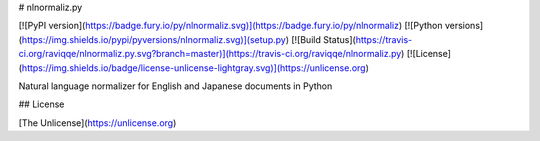 # nlnormaliz.py

[![PyPI version](https://badge.fury.io/py/nlnormaliz.svg)](https://badge.fury.io/py/nlnormaliz)
[![Python versions](https://img.shields.io/pypi/pyversions/nlnormaliz.svg)](setup.py)
[![Build Status](https://travis-ci.org/raviqqe/nlnormaliz.py.svg?branch=master)](https://travis-ci.org/raviqqe/nlnormaliz.py)
[![License](https://img.shields.io/badge/license-unlicense-lightgray.svg)](https://unlicense.org)

Natural language normalizer for English and Japanese documents in Python


## License

[The Unlicense](https://unlicense.org)


